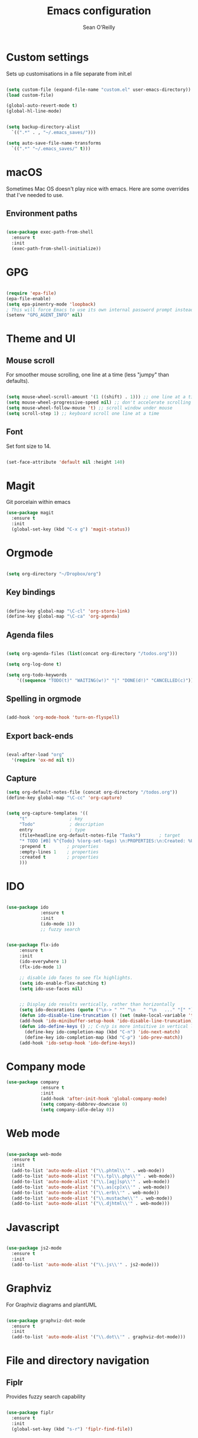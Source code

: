 #+TITLE: Emacs configuration 
#+AUTHOR: Sean O'Reilly 

* Custom settings 

Sets up customisations in a file separate from init.el

#+BEGIN_SRC emacs-lisp

  (setq custom-file (expand-file-name "custom.el" user-emacs-directory))
  (load custom-file)

  (global-auto-revert-mode t)
  (global-hl-line-mode)


  (setq backup-directory-alist
    `((".*" . , "~/.emacs_saves/")))

  (setq auto-save-file-name-transforms
    `((".*" "~/.emacs_saves/" t)))
#+END_SRC

* macOS

Sometimes Mac OS doesn't play nice with emacs. Here are some overrides that I've needed to use.


** Environment paths 
#+BEGIN_SRC emacs-lisp

  (use-package exec-path-from-shell
    :ensure t 
    :init
    (exec-path-from-shell-initialize))

#+END_SRC
* GPG

#+BEGIN_SRC emacs-lisp

(require 'epa-file)
(epa-file-enable)
(setq epa-pinentry-mode 'loopback)
; This will force Emacs to use its own internal password prompt instead of an external pin entry program.
(setenv "GPG_AGENT_INFO" nil)
#+END_SRC
* Theme and UI
** Mouse scroll

For smoother mouse scrolling, one line at a time (less "jumpy" than defaults).

#+BEGIN_SRC emacs-lisp

  (setq mouse-wheel-scroll-amount '(1 ((shift) . 1))) ;; one line at a time
  (setq mouse-wheel-progressive-speed nil) ;; don't accelerate scrolling
  (setq mouse-wheel-follow-mouse 't) ;; scroll window under mouse
  (setq scroll-step 1) ;; keyboard scroll one line at a time

#+END_SRC
** Font

Set font size to 14.
#+BEGIN_SRC emacs-lisp

(set-face-attribute 'default nil :height 140)

#+END_SRC
* Magit 

Git porcelain within emacs 
#+BEGIN_SRC emacs-lisp
(use-package magit
  :ensure t
  :init
  (global-set-key (kbd "C-x g") 'magit-status))

#+END_SRC
* Orgmode 
#+BEGIN_SRC emacs-lisp
  
(setq org-directory "~/Dropbox/org")

#+END_SRC

** Key bindings 

#+BEGIN_SRC emacs-lisp 

(define-key global-map "\C-cl" 'org-store-link)
(define-key global-map "\C-ca" 'org-agenda)

#+END_SRC

** Agenda files 

#+BEGIN_SRC emacs-lisp

  (setq org-agenda-files (list(concat org-directory "/todos.org")))

  (setq org-log-done t)                             

  (setq org-todo-keywords
	  '((sequence "TODO(t)" "WAITING(w!)" "|" "DONE(d!)" "CANCELLED(c)")))
#+END_SRC

** Spelling in orgmode 

#+BEGIN_SRC emacs-lisp

(add-hook 'org-mode-hook 'turn-on-flyspell)

#+END_SRC

** Export back-ends

#+BEGIN_SRC emacs-lisp

(eval-after-load "org"
  '(require 'ox-md nil t))

#+END_SRC

** Capture

#+BEGIN_SRC emacs-lisp
  (setq org-default-notes-file (concat org-directory "/todos.org"))
  (define-key global-map "\C-cc" 'org-capture)


  (setq org-capture-templates '((
       "t"                ; key
       "Todo"             ; description
       entry              ; type
       (file+headline org-default-notes-file "Tasks")       ; target
       "* TODO [#B] %^{Todo} %(org-set-tags) \n:PROPERTIES:\n:Created: %U\n:END:\n\n%?"  ; template
       :prepend t        ; properties
       :empty-lines 1    ; properties
       :created t        ; properties
       )))
#+END_SRC

* IDO 

#+BEGIN_SRC emacs-lisp

  (use-package ido
               :ensure t
               :init
               (ido-mode 1))
               ;; fuzzy search


  (use-package flx-ido
       :ensure t 
       :init 
       (ido-everywhere 1)
       (flx-ido-mode 1)

       ;; disable ido faces to see flx highlights.
       (setq ido-enable-flex-matching t)
       (setq ido-use-faces nil)


       ;; Display ido results vertically, rather than horizontally
       (setq ido-decorations (quote ("\n-> " "" "\n   " "\n   ..." "[" "]" " [No match]" " [Matched]" " [Not readable]" " [Too big]" " [Confirm]")))
       (defun ido-disable-line-truncation () (set (make-local-variable 'truncate-lines) nil))
       (add-hook 'ido-minibuffer-setup-hook 'ido-disable-line-truncation)
       (defun ido-define-keys () ;; C-n/p is more intuitive in vertical layout
         (define-key ido-completion-map (kbd "C-n") 'ido-next-match)
         (define-key ido-completion-map (kbd "C-p") 'ido-prev-match))
       (add-hook 'ido-setup-hook 'ido-define-keys))

#+END_SRC

* Company mode

#+BEGIN_SRC emacs-lisp
  (use-package company
               :ensure t
               :init 
               (add-hook 'after-init-hook 'global-company-mode)
               (setq company-dabbrev-downcase 0)
               (setq company-idle-delay 0))

#+END_SRC

* Web mode

#+BEGIN_SRC emacs-lisp

  (use-package web-mode
    :ensure t
    :init 
    (add-to-list 'auto-mode-alist '("\\.phtml\\'" . web-mode))
    (add-to-list 'auto-mode-alist '("\\.tpl\\.php\\'" . web-mode))
    (add-to-list 'auto-mode-alist '("\\.[agj]sp\\'" . web-mode))
    (add-to-list 'auto-mode-alist '("\\.as[cp]x\\'" . web-mode))
    (add-to-list 'auto-mode-alist '("\\.erb\\'" . web-mode))
    (add-to-list 'auto-mode-alist '("\\.mustache\\'" . web-mode))
    (add-to-list 'auto-mode-alist '("\\.djhtml\\'" . web-mode)))

#+END_SRC

* Javascript 

#+BEGIN_SRC emacs-lisp

  (use-package js2-mode
    :ensure t
    :init
    (add-to-list 'auto-mode-alist '("\\.js\\'" . js2-mode)))

#+END_SRC
* Graphviz

For Graphviz diagrams and plantUML
#+BEGIN_SRC emacs-lisp

  (use-package graphviz-dot-mode
    :ensure t
    :init
    (add-to-list 'auto-mode-alist '("\\.dot\\'" . graphviz-dot-mode)))

#+END_SRC
* File and directory navigation

** Fiplr

Provides fuzzy search capability 
#+BEGIN_SRC emacs-lisp

  (use-package fiplr
    :ensure t
    :init
    (global-set-key (kbd "s-r") 'fiplr-find-file))

#+END_SRC

* Ruby on Rails development 


** RVM

rvm.el will change Emacs to use the right ruby version for the file in the current buffer. Remember that the new ruby version will be used for the whole Emacs session and not just the current file. 

#+BEGIN_SRC emacs-lisp

  (use-package rvm
    :ensure t
    :init
    (rvm-use-default))

#+END_SRC
** Robe 

#+BEGIN_SRC emacs-lisp

  (use-package robe
    :ensure t
    :init
    (add-hook 'ruby-mode-hook 'robe-mode))

#+END_SRC

** Projectile 

#+BEGIN_SRC emacs-lisp

  (use-package projectile-rails
    :ensure t
    :init
    (projectile-rails-global-mode))

#+END_SRC
* LISP
#+BEGIN_SRC emacs-lisp

   ;; Set your lisp system and, optionally, some contribs
   ;; (setq inferior-lisp-program "/usr/local/bin/sbcl")
   ;; (setq slime-contribs '(slime-fancy))

#+END_SRC
* Octave

Associate matlab files with octave mode.
#+BEGIN_SRC emacs-lisp
  (use-package octave
    :ensure t
    :init 
    (autoload 'octave-mode "octave-mod" nil t)
    (setq auto-mode-alist
          (cons '("\\.m$" . octave-mode) auto-mode-alist)))

#+END_SRC
* Expand region 
#+BEGIN_SRC emacs-lisp
  (use-package expand-region
    :ensure t
    :init
    (global-set-key (kbd "C-=") 'er/expand-region))
#+END_SRC
* AVY 

Jump to things in emacs. Check out avy copy region. 
#+BEGIN_SRC emacs-lisp

  (use-package avy
    :ensure t
    :init
    (global-set-key (kbd "C-:") 'avy-goto-char))

#+END_SRC
* RSS Feed - Elfeed

Check out Elfeed org to organise feeds using an org file 

#+BEGIN_SRC emacs-lisp 
    (use-package elfeed
      :ensure t
      :init
      (global-set-key (kbd "C-x w") 'elfeed))

  (use-package elfeed-org
    :ensure t
    :init
    (setq rmh-elfeed-org-files (list (concat org-directory "/elfeed.org"))))
    
#+END_SRC








